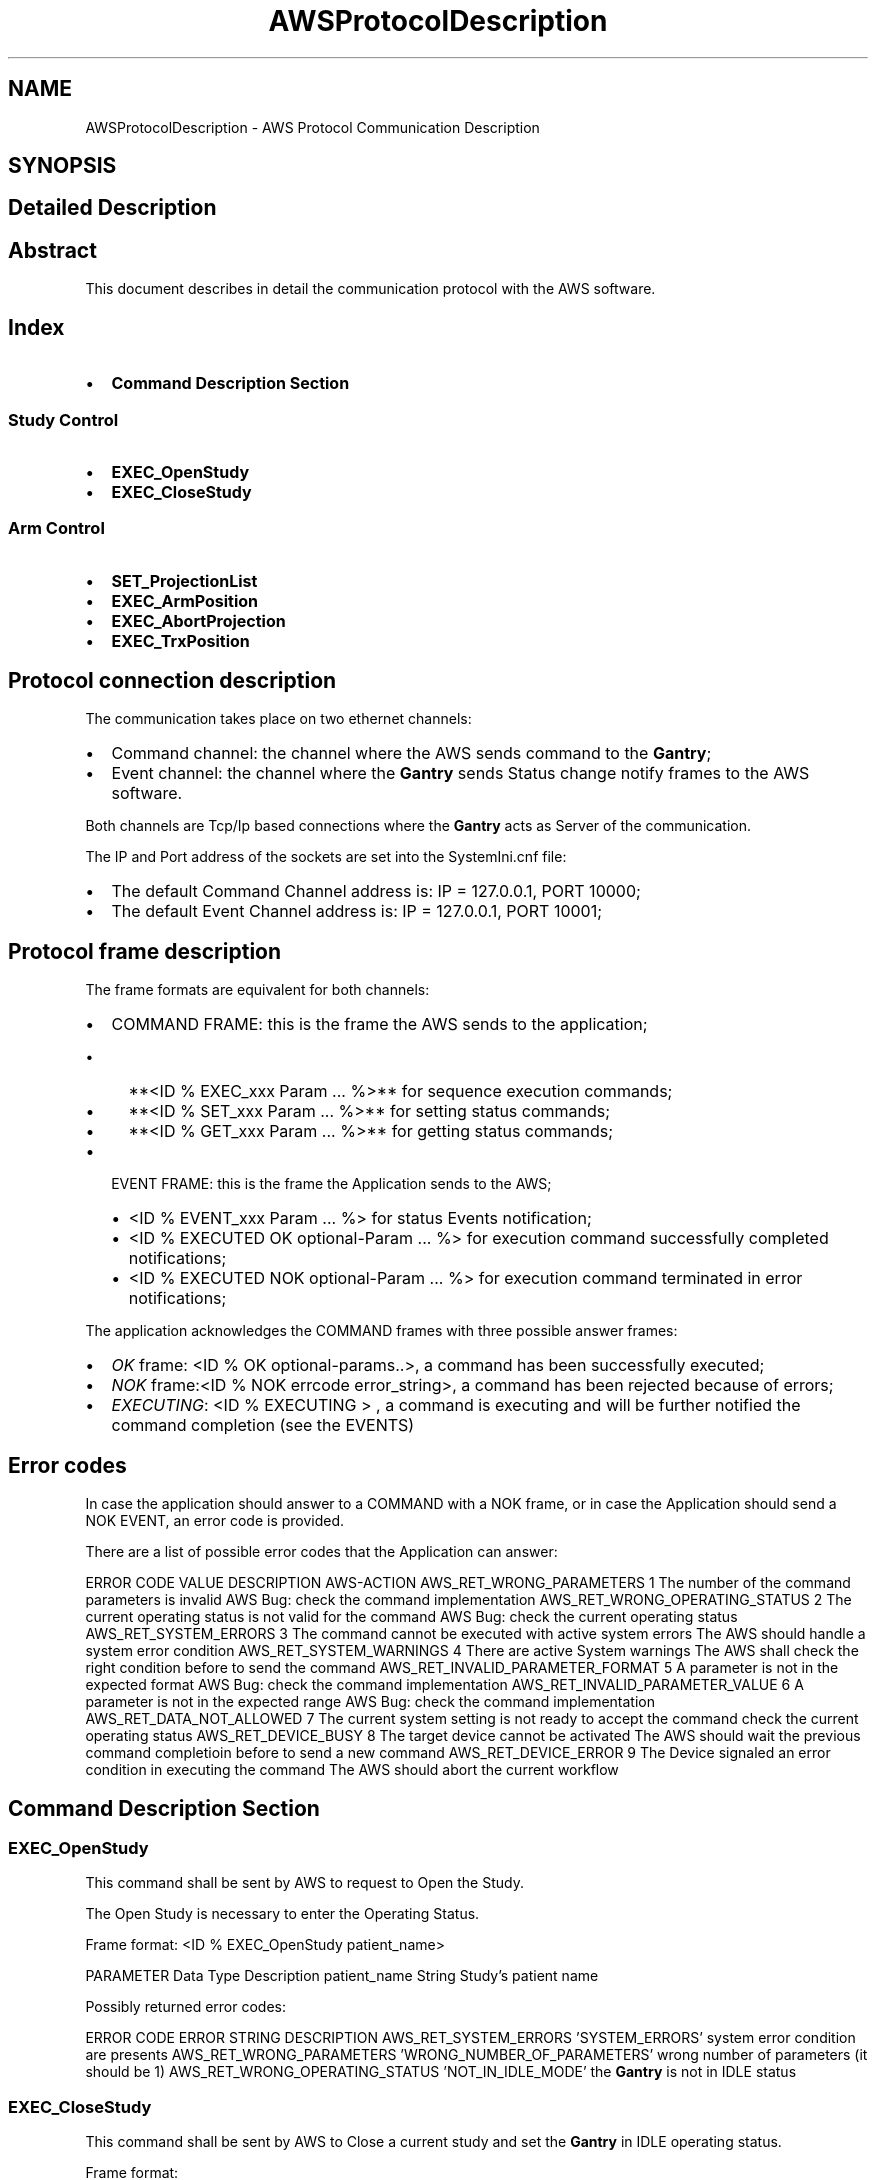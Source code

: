 .TH "AWSProtocolDescription" 3 "MCPU" \" -*- nroff -*-
.ad l
.nh
.SH NAME
AWSProtocolDescription \- AWS Protocol Communication Description
.SH SYNOPSIS
.br
.PP
.SH "Detailed Description"
.PP 

.SH "Abstract"
.PP
This document describes in detail the communication protocol with the AWS software\&.
.SH "Index"
.PP
.IP "\(bu" 2
\fBCommand Description Section\fP
.PP
.SS "Study Control"
.IP "\(bu" 2
\fBEXEC_OpenStudy\fP
.IP "\(bu" 2
\fBEXEC_CloseStudy\fP
.PP
.SS "Arm Control"
.IP "\(bu" 2
\fBSET_ProjectionList\fP
.IP "\(bu" 2
\fBEXEC_ArmPosition\fP
.IP "\(bu" 2
\fBEXEC_AbortProjection\fP
.IP "\(bu" 2
\fBEXEC_TrxPosition\fP
.PP

.PP
.SH "Protocol connection description"
.PP
The communication takes place on two ethernet channels:
.IP "\(bu" 2
Command channel: the channel where the AWS sends command to the \fBGantry\fP;
.IP "\(bu" 2
Event channel: the channel where the \fBGantry\fP sends Status change notify frames to the AWS software\&.
.PP

.PP
Both channels are Tcp/Ip based connections where the \fBGantry\fP acts as Server of the communication\&.

.PP
The IP and Port address of the sockets are set into the SystemIni\&.cnf file:
.IP "\(bu" 2
The default Command Channel address is: IP = 127\&.0\&.0\&.1, PORT 10000;
.IP "\(bu" 2
The default Event Channel address is: IP = 127\&.0\&.0\&.1, PORT 10001;
.PP
.SH "Protocol frame description"
.PP
The frame formats are equivalent for both channels:

.PP
.IP "\(bu" 2
COMMAND FRAME: this is the frame the AWS sends to the application;
.IP "  \(bu" 4
**<ID % EXEC_xxx Param \&.\&.\&. %>** for sequence execution commands;
.IP "  \(bu" 4
**<ID % SET_xxx Param \&.\&.\&. %>** for setting status commands;
.IP "  \(bu" 4
**<ID % GET_xxx Param \&.\&.\&. %>** for getting status commands;
.PP

.IP "\(bu" 2
EVENT FRAME: this is the frame the Application sends to the AWS;
.IP "  \(bu" 4
<ID % EVENT_xxx Param \&.\&.\&. %> for status Events notification;
.IP "  \(bu" 4
<ID % EXECUTED OK optional-Param \&.\&.\&. %> for execution command successfully completed notifications;
.IP "  \(bu" 4
<ID % EXECUTED NOK optional-Param \&.\&.\&. %> for execution command terminated in error notifications;
.PP

.PP

.PP
The application acknowledges the COMMAND frames with three possible answer frames:
.IP "\(bu" 2
\fIOK\fP frame: <ID % OK optional-params\&.\&.>, a command has been successfully executed;
.IP "\(bu" 2
\fINOK\fP frame:<ID % NOK errcode error_string>, a command has been rejected because of errors;
.IP "\(bu" 2
\fIEXECUTING\fP: <ID % EXECUTING > , a command is executing and will be further notified the command completion (see the EVENTS)
.PP
.SH "Error codes"
.PP
In case the application should answer to a COMMAND with a NOK frame, or in case the Application should send a NOK EVENT, an error code is provided\&.

.PP
There are a list of possible error codes that the Application can answer:

.PP
ERROR CODE   VALUE   DESCRIPTION   AWS-ACTION    AWS_RET_WRONG_PARAMETERS   1   The number of the command parameters is invalid   AWS Bug: check the command implementation    AWS_RET_WRONG_OPERATING_STATUS   2   The current operating status is not valid for the command   AWS Bug: check the current operating status    AWS_RET_SYSTEM_ERRORS   3   The command cannot be executed with active system errors   The AWS should handle a system error condition    AWS_RET_SYSTEM_WARNINGS   4   There are active System warnings   The AWS shall check the right condition before to send the command    AWS_RET_INVALID_PARAMETER_FORMAT   5   A parameter is not in the expected format   AWS Bug: check the command implementation    AWS_RET_INVALID_PARAMETER_VALUE   6   A parameter is not in the expected range   AWS Bug: check the command implementation    AWS_RET_DATA_NOT_ALLOWED   7   The current system setting is not ready to accept the command   check the current operating status    AWS_RET_DEVICE_BUSY   8   The target device cannot be activated   The AWS should wait the previous command completioin before to send a new command    AWS_RET_DEVICE_ERROR   9   The Device signaled an error condition in executing the command   The AWS should abort the current workflow   

.PP
.SH "Command Description Section"
.PP
.SS "EXEC_OpenStudy"
This command shall be sent by AWS to request to Open the Study\&.

.PP
The Open Study is necessary to enter the Operating Status\&.

.PP
Frame format: <ID % EXEC_OpenStudy patient_name>

.PP
PARAMETER   Data Type   Description    patient_name   String   Study's patient name   

.PP
Possibly returned error codes:

.PP
ERROR CODE   ERROR STRING   DESCRIPTION    AWS_RET_SYSTEM_ERRORS   'SYSTEM_ERRORS'   system error condition are presents    AWS_RET_WRONG_PARAMETERS   'WRONG_NUMBER_OF_PARAMETERS'   wrong number of parameters (it should be 1)    AWS_RET_WRONG_OPERATING_STATUS   'NOT_IN_IDLE_MODE'   the \fBGantry\fP is not in IDLE status   

.PP
.SS "EXEC_CloseStudy"
This command shall be sent by AWS to Close a current study and set the \fBGantry\fP in IDLE operating status\&.

.PP
Frame format:
.br
<ID % EXEC_CloseStudy >

.PP
PARAMETER   Data Type   Description    -   -   -   

.PP
Possibly returned error codes:

.PP
ERROR CODE   ERROR STRING   DESCRIPTION    AWS_RET_WRONG_OPERATING_STATUS   'NOT_IN_OPEN_MODE'   The gantry is not in Open Status mode   

.PP
.SS "SET_ProjectionList"
This command shall be sent by AWS to set the gantry selectable projections\&.

.PP
The AWS provides a set of projection that the operator can select
.br
from the local displays\&.

.PP
Frame format: <ID % SET_ProjectionList proj1, proj2, \&.\&. , proj-n>

.PP
PARAMETER   Data Type   Description    proj1\&.\&.proj-n   Projection name   List of the selectable projections   

.PP
Possibly returned error codes:

.PP
ERROR CODE   ERROR STRING   DESCRIPTION    return_errors::AWS_RET_WRONG_OPERATING_STATUS   'NOT_IN_OPEN_MODE'   the \fBGantry\fP is not in Open Study operating status    return_errors::AWS_RET_INVALID_PARAMETER_VALUE   'INVALID_PROJECTION_IN_THE_LIST'   a projection name in the list is not valid   

.PP
.SS "EXEC_ArmPosition"
This command shall be sent by AWS to activate the C-ARM to a given projection\&.

.PP
.IP "\(bu" 2
The \fBSET_ProjectionList\fP shall be received first, in order to have a valid list of acceptable projections;
.IP "\(bu" 2
In operating mode (Open Study) the AWS controls the ARM angle position using this command;
.IP "\(bu" 2
The \fBGantry\fP automatically modifies the Vertical position of the C-ARM,
.br
in order to keep unchanged the position of the copression plane (Virtual Isometric feature);
.PP

.PP
Frame format: <ID % EXEC_ArmPosition projection Angle Min Max>

.PP
PARAMETER   Data Type   Description    projection   String   Name of the projection the AWS is selecting    Angle   Integer   Degree of the target angle    Min   Integer   Degree of the minimum acceptable angle    Max   Integer   Degree of the maximum acceptable angle   

.PP
.IP "\(bu" 2
Projection name: it shall be present in the list of the selectable projections (see the \fBSET_ProjectionList\fP command);
.IP "\(bu" 2
Angle: is the target Angle the AWS assign to the projection\&. Is up to the AWS to decide what is the right angle\&.
.IP "\(bu" 2
The Min and the Max value define the acceptable range in the case the operator should manually change the projection angle:
.IP "  \(bu" 4
if the actual ARM angle should be < Min or > Max the gantry will reject the Exposure activation;
.PP

.PP

.PP
NOTE:
.IP "\(bu" 2
the Min shall be < Ange;
.IP "\(bu" 2
the Max shall be > Ange;
.PP

.PP
Possibly returned error codes:

.PP
ERROR CODE   ERROR STRING   DESCRIPTION    AWS_RET_WRONG_OPERATING_STATUS   'NOT_IN_OPEN_MODE'   the \fBGantry\fP is not in Open Study operating status    AWS_RET_WRONG_PARAMETERS   'WRONG_NUMBER_OF_PARAMETERS'   the number of parameters is not correct (it should be 4)    AWS_RET_DEVICE_BUSY   'MOTORS_BUSY'   One of the motors is running    AWS_RET_DEVICE_BUSY   'ARM_NOT_READY'   The ARM is not ready to execute an activation    AWS_RET_DATA_NOT_ALLOWED   'WRONG_PROJECTION'   The projection name is not valid or it isn't in the list of selectable projections    AWS_RET_INVALID_PARAMETER_VALUE   'WRONG_TARGET_DATA'   One of the angle parameter is not correct or out of range   

.PP
The Command always returns a <ID % EXECUTING%> frame in case of success, because the ARM requires some time to be positioned, even if the ARM should be already in the target position\&.

.PP
.SS "EXEC_AbortProjection"
This command shall be sent by AWS to invalidate any selected projection\&.

.PP
When the Application receive this COMMAND:
.IP "\(bu" 2
The current projection is invalidated;
.IP "\(bu" 2
If the current exposure mode should enable the projection check, then the exposure cannot be further initiated, until a new valid projection is selected;
.IP "\(bu" 2
The ARM remains in the current position;
.IP "\(bu" 2
The GUI removes the projection icon from the panel;
.PP

.PP
Frame format: <ID % EXEC_AbortProjection >

.PP
PARAMETER   Data Type   Description    -   -   -   

.PP
Possibly returned error codes:

.PP
ERROR CODE   ERROR STRING   DESCRIPTION    return_errors::AWS_RET_WRONG_OPERATING_STATUS   'NOT_IN_OPEN_MODE'   The gantry is not in Open Status mode   

.PP
.SS "EXEC_TrxPosition"
This command activates the Tube-Arm rotation\&.

.PP
The AWS may use this command in two scenarios:
.IP "\(bu" 2
During a Tomo sequence;
.IP "\(bu" 2
During a \fBBiopsy\fP study;
.PP

.PP
In a Tomo sequence the AWS can command an early Tube position to the starting sequence angle (Home position): in this way the sequence activation time is reduced\&. Note: the \fBGantry\fP however auto positions the Tube in home position before to start the exposure, if the Tube should not already be in the right position\&.

.PP
In a \fBBiopsy\fP sequence, the AWS set the Tube in the proper stereotactic positions, following the biopsy worflow\&.

.PP
The AWS cannot set an arbitrary target angle with this command: instead, a predefined subset of targets are already predefined\&.

.PP
Frame format: <ID % EXEC_TrxPosition trx_target>

.PP
PARAMETER   Data Type   Description    trx_target   String   the TRX target position\&. See table below   

.PP
TRX TARGET VALUE   DESCRIPTION    'SCOUT'   Scout Position    'BP_R'   \fBBiopsy\fP Right Position    'BP_L'   \fBBiopsy\fP left Position    'TOMO_H'   Tomo Home Position    'TOMO_E'   Tomo Final Position   

.PP
Possibly returned error codes:

.PP
ERROR CODE   ERROR STRING   DESCRIPTION    return_errors::AWS_RET_WRONG_OPERATING_STATUS   'NOT_IN_OPEN_MODE'   the \fBGantry\fP is not in Open Study operating status    return_errors::AWS_RET_WRONG_PARAMETERS   'WRONG_NUMBER_OF_PARAMETERS'   the number of parameters is not correct (it should be 1)    return_errors::AWS_RET_DEVICE_BUSY   'MOTORS_BUSY'   One of the motors is running    return_errors::AWS_RET_DEVICE_BUSY   'TRX_NOT_READY'   The TRX is not ready to execute an activation    return_errors::AWS_RET_INVALID_PARAMETER_VALUE   'INVALID_TARGET'   One of the angle parameter is not correct or out of range    return_errors::AWS_RET_DEVICE_ERROR   'DEVICE_ERROR'   The Tilt Device cannot activate the command for an internal reason   

.PP
\fBGantry\fP always returns <ID % EXECUTING%> frame: the TRX start executing; 
.SH "Author"
.PP 
Generated automatically by Doxygen for MCPU from the source code\&.
